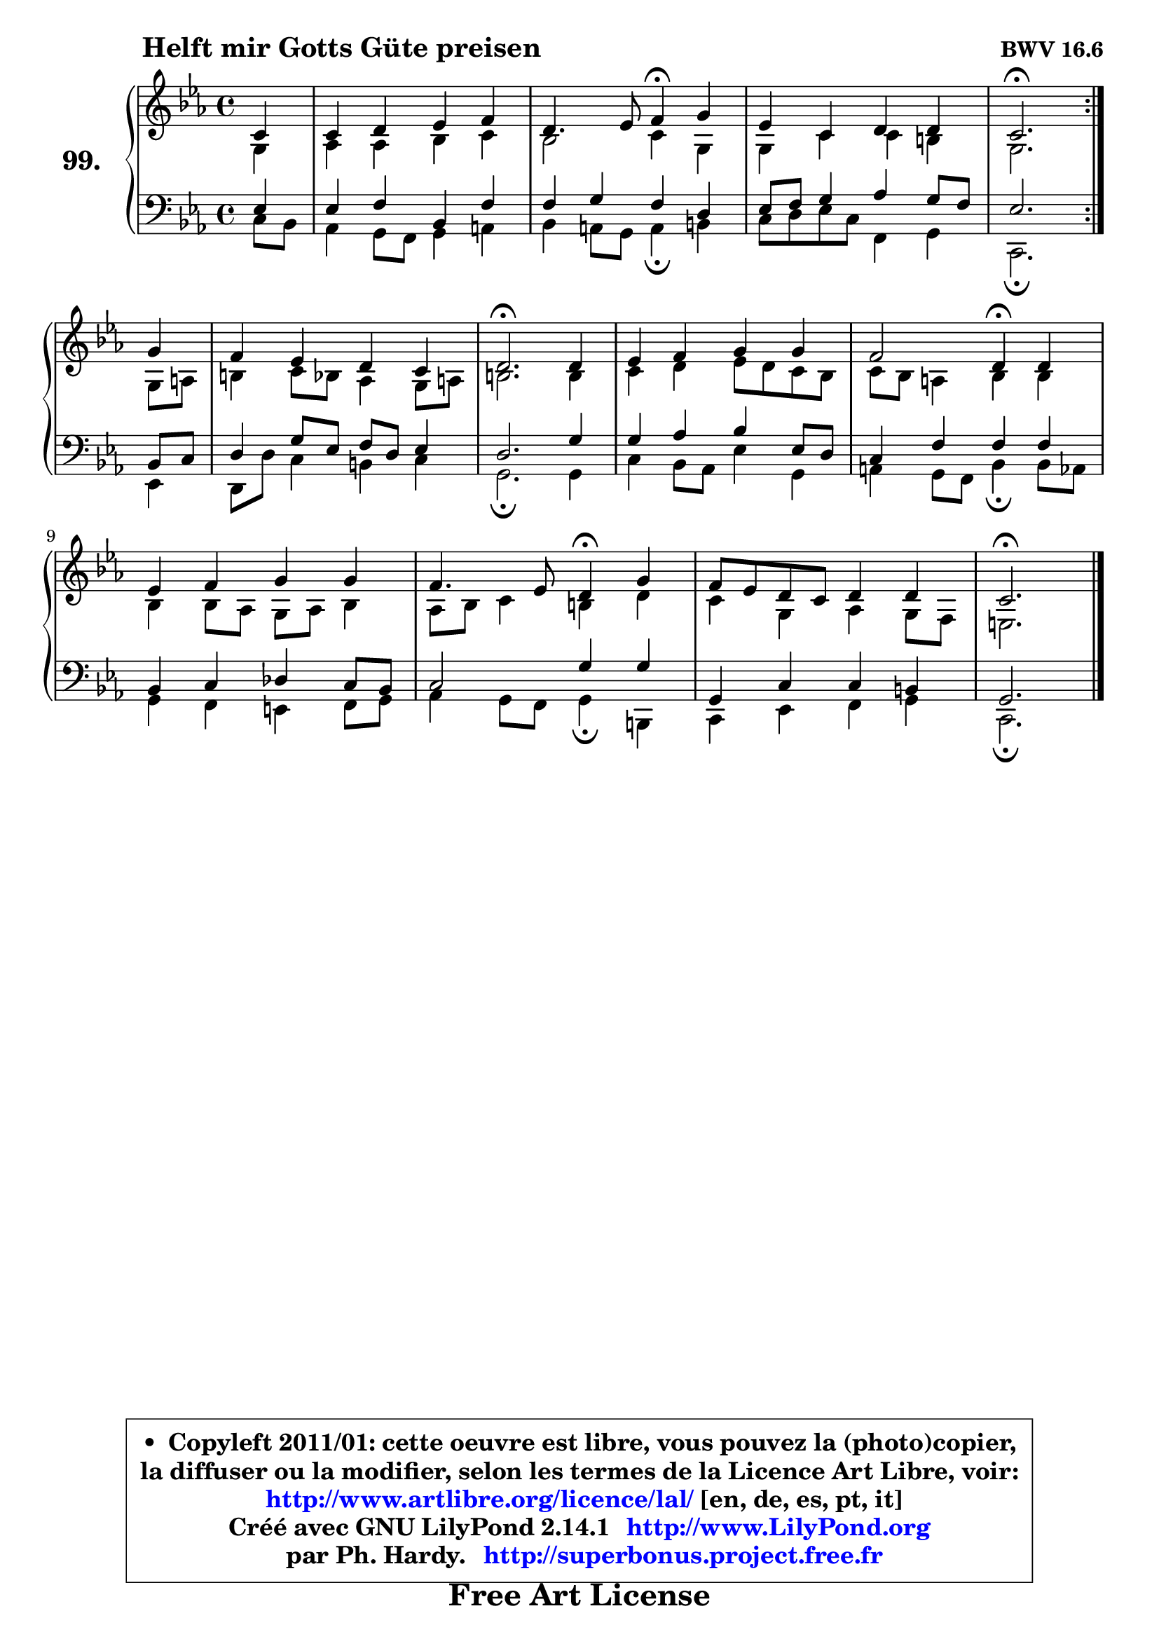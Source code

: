 
\version "2.14.1"

    \paper {
%	system-system-spacing #'padding = #0.1
%	score-system-spacing #'padding = #0.1
%	ragged-bottom = ##f
%	ragged-last-bottom = ##f
	}

    \header {
      opus = \markup { \bold "BWV 16.6" }
      piece = \markup { \hspace #9 \fontsize #2 \bold "Helft mir Gotts Güte preisen" }
      maintainer = "Ph. Hardy"
      maintainerEmail = "superbonus.project@free.fr"
      lastupdated = "2011/Jul/20"
      tagline = \markup { \fontsize #3 \bold "Free Art License" }
      copyright = \markup { \fontsize #3  \bold   \override #'(box-padding .  1.0) \override #'(baseline-skip . 2.9) \box \column { \center-align { \fontsize #-2 \line { • \hspace #0.5 Copyleft 2011/01: cette oeuvre est libre, vous pouvez la (photo)copier, } \line { \fontsize #-2 \line {la diffuser ou la modifier, selon les termes de la Licence Art Libre, voir: } } \line { \fontsize #-2 \with-url #"http://www.artlibre.org/licence/lal/" \line { \fontsize #1 \hspace #1.0 \with-color #blue http://www.artlibre.org/licence/lal/ [en, de, es, pt, it] } } \line { \fontsize #-2 \line { Créé avec GNU LilyPond 2.14.1 \with-url #"http://www.LilyPond.org" \line { \with-color #blue \fontsize #1 \hspace #1.0 \with-color #blue http://www.LilyPond.org } } } \line { \hspace #1.0 \fontsize #-2 \line {par Ph. Hardy. } \line { \fontsize #-2 \with-url #"http://superbonus.project.free.fr" \line { \fontsize #1 \hspace #1.0 \with-color #blue http://superbonus.project.free.fr } } } } } }

	  }

  guidemidi = {
	\repeat volta 2 {
        r4 |
        R1 |
        r2 \tempo 4 = 30 r4 \tempo 4 = 78 r4 |
        R1 |
        \tempo 4 = 40 r2. \tempo 4 = 78 } %fin du repeat
        r4 |
        R1 |
        \tempo 4 = 40 r2. \tempo 4 = 78 r4 |
        R1 |
        r2 \tempo 4 = 30 r4 \tempo 4 = 78 r4 |
        R1 |
        r2 \tempo 4 = 30 r4 \tempo 4 = 78 r4 |
        R1 |
        \tempo 4 = 40 r2. 
	}

  upper = {
\displayLilyMusic \transpose a c {
	\time 4/4
	\key a \minor
	\clef treble
	\partial 4
	\voiceOne
	<< { 
	% SOPRANO
	\set Voice.midiInstrument = "acoustic grand"
	\relative c'' {
	\repeat volta 2 {
        a4 |
        a4 b c d |
        b4. c8 d4\fermata e |
        c4 a b b |
        a2.\fermata } %fin du repeat
\break
        e'4 |
        d4 c b a |
        b2.\fermata b4 |
        c4 d e e |
        d2 b4\fermata b |
        c4 d e e |
        d4. c8 b4\fermata e |
        d8 c b a b4 b |
        a2.\fermata 
        \bar "|."
	} % fin de relative
	}

	\context Voice="1" { \voiceTwo 
	% ALTO
	\set Voice.midiInstrument = "acoustic grand"
	\relative c' {
	\repeat volta 2 {
        e4 |
        f4 f g a |
        g2 a4 e |
        e4 a a gis |
        e2. } %fin du repeat
        e8 fis |
        gis4 a8 g f4 e8 fis |
        gis2. gis4 |
        a4 b c8 b a g |
        a8 g fis4 g g |
        g4 g8 f e f g4 |
        f8 g a4 gis b |
        a4 e f e8 d |
        cis2. 
        \bar "|."
	} % fin de relative
	\oneVoice
	} >>
}
	}

    lower = {
\transpose a c {
	\time 4/4
	\key a \minor
	\clef bass
	\partial 4
	\voiceOne
	<< { 
	% TENOR
	\set Voice.midiInstrument = "acoustic grand"
	\relative c' {
	\repeat volta 2 {
        c4 |
        c4 d g, d' |
        d4 e d b |
        c8 d e4 f e8 d |
        c2. } %fin du repeat
        g8 a |
        b4 e8 c d b c4 |
        b2. e4 |
        e4 f g c,8 b |
        a4 d d d |
        g,4 a bes a8 g |
        a2 e'4 e |
        e,4 a a gis |
        e2. 
        \bar "|."
	} % fin de relative
	}
	\context Voice="1" { \voiceTwo 
	% BASS
	\set Voice.midiInstrument = "acoustic grand"
	\relative c' {
	\repeat volta 2 {
        a8 g |
        f4 e8 d e4 fis |
        g4 fis8 e fis4\fermata gis |
        a8 b c a d,4 e |
        a,2.\fermata } %fin du repeat
        c4 |
        b8 b' a4 gis4 a |
        e2.\fermata e4 |
        a4 g8 f c'4 e, |
        fis4 e8 d g4\fermata g8 f |
        e4 d cis d8 e |
        f4 e8 d e4\fermata gis, |
        a4 c d e |
        a,2.\fermata
        \bar "|."
	} % fin de relative
	\oneVoice
	} >>
}
	}


    \score { 

	\new PianoStaff <<
	\set PianoStaff.instrumentName = \markup { \bold \huge "99." }
	\new Staff = "upper" \upper
	\new Staff = "lower" \lower
	>>

    \layout {
%	ragged-last = ##f
	   }

         } % fin de score

  \score {
    \unfoldRepeats { << \guidemidi \upper \lower >> }
    \midi {
    \context {
     \Staff
      \remove "Staff_performer"
               }

     \context {
      \Voice
       \consists "Staff_performer"
                }

     \context { 
      \Score
      tempoWholesPerMinute = #(ly:make-moment 78 4)
		}
	    }
	}


